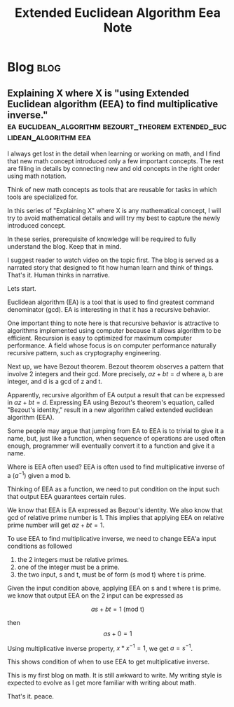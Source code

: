 #+title: Extended Euclidean Algorithm Eea Note
#+hugo_base_dir: /home/awannaphasch2016/org/projects/sideprojects/website/my-website/hugo/quickstart
#+filetags: number_theory crypto_engineering abstract_algebra


* Blog :blog:
** Explaining X where X is "using Extended Euclidean algorithm (EEA) to find multiplicative inverse." :ea:euclidean_algorithm:bezourt_theorem:extended_euclidean_algorithm:eea:
:PROPERTIES:
:EXPORT_FILE_NAME: Explaining X where X is "using Extended Euclidean algorithm (EEA) to find multiplicative inverse."
:ID:       b382cb56-86a1-426b-80d3-e6e3a7c7011c
:END:

I always get lost in the detail when learning or working on math, and I find that new math concept introduced only a few important concepts. The rest are filling in details by connecting new and old concepts in the right order using math notation.

Think of new math concepts as tools that are reusable for tasks in which tools are specialized for.

In this series of "Explaining X" where X is any mathematical concept, I will try to avoid mathematical details and will try my best to capture the newly introduced concept.

In these series, prerequisite of knowledge will be required to fully understand the blog. Keep that in mind.

I suggest reader to watch video on the topic first. The blog is served as a narrated story that designed to fit how human learn and think of things. That's it. Human thinks in narrative.

Lets start.

Euclidean algorithm (EA) is a tool that is used to find greatest command denominator (gcd). EA is interesting in that it has a recursive behavior.

One important thing to note here is that recursive behavior is attractive to algorithms implemented using computer because it allows algorithm to be efficient. Recursion is easy to optimized for maximum computer performance. A field whose focus is on computer performance naturally recursive pattern, such as cryptography engineering.

Next up, we have Bezout theorem. Bezout theorem observes a pattern that involve 2 integers and their gcd.
More precisely, $az + bt = d$ where a, b are integer, and d is a gcd of z and t.

Apparently, recursive algorithm of EA output a result that can be expressed in $az + bt = d$. Expressing EA using Bezout's theorem's equation, called "Bezout's identity," result in a new algorithm called extended euclidean algorithm (EEA).

Some people may argue that jumping from EA to EEA  is to trivial to give it a name, but, just like a function, when sequence of operations are used often enough, programmer will eventually convert it to a function and give it a name.

Where is EEA often used?
EEA is often used to find multiplicative inverse of a ($a^{-1}$) given a mod b.

Thinking of EEA as a function, we need to put condition on the input such that output EEA guarantees certain rules.

We know that EEA is EA expressed as Bezout's identity. We also know that gcd of relative prime number is 1. This implies that applying EEA on relative prime number will get $az + bt = 1$.

To use EEA to find multiplicative inverse, we need to change EEA'a input conditions as followed
1. the 2 integers must be relative primes.
2. one of the integer must be a prime.
3. the two input, s and t, must be of form (s mod t) where t is prime.

Given the input condition above, applying EEA on s and t where t is prime. we know that output EEA on the 2 input can be expressed as

$$as + bt = 1 \text{ (mod t)}$$

then
$$as + 0 = 1 $$

Using multiplicative inverse property, $x * x^{-1} = 1$, we get $a = s^{-1}$.

This shows condition of when to use EEA to get multiplicative inverse.

This is my first blog on math. It is still awkward to write. My writing style is expected to evolve as I get more familiar with writing about math.

That's it.
peace.
